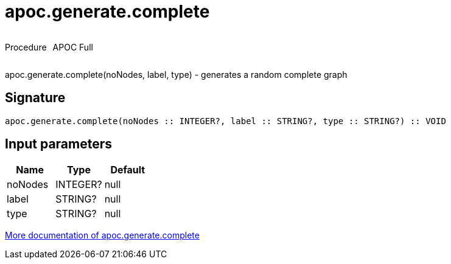 ////
This file is generated by DocsTest, so don't change it!
////

= apoc.generate.complete
:description: This section contains reference documentation for the apoc.generate.complete procedure.



++++
<div style='display:flex'>
<div class='paragraph type procedure'><p>Procedure</p></div>
<div class='paragraph release full' style='margin-left:10px;'><p>APOC Full</p></div>
</div>
++++

apoc.generate.complete(noNodes, label, type) - generates a random complete graph

== Signature

[source]
----
apoc.generate.complete(noNodes :: INTEGER?, label :: STRING?, type :: STRING?) :: VOID
----

== Input parameters
[.procedures, opts=header]
|===
| Name | Type | Default 
|noNodes|INTEGER?|null
|label|STRING?|null
|type|STRING?|null
|===

xref::graph-updates/graph-generators.adoc[More documentation of apoc.generate.complete,role=more information]

